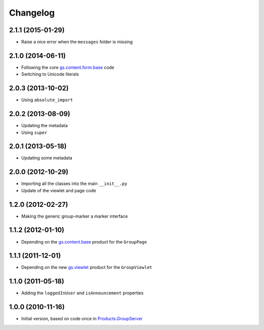 Changelog
=========

2.1.1 (2015-01-29)
------------------

* Raise a nice error when the ``messages`` folder is missing

2.1.0 (2014-06-11)
------------------

* Following the core `gs.content.form.base`_ code
* Switching to Unicode literals

.. _gs.content.form.base: https://github.com/groupserver/gs.content.form.base

2.0.3 (2013-10-02)
------------------

* Using ``absolute_import``

2.0.2 (2013-08-09)
------------------

* Updating the metadata
* Using ``super``

2.0.1 (2013-05-18)
------------------

* Updating some metadata

2.0.0 (2012-10-29)
------------------

* Importing all the classes into the main ``__init__.py``
* Update of the viewlet and page code

1.2.0 (2012-02-27)
------------------

* Making the generic group-marker a marker interface

1.1.2 (2012-01-10)
------------------

* Depending on the `gs.content.base`_ product for the
  ``GroupPage``

.. _gs.content.base: https://github.com/groupserver/gs.content.base

1.1.1 (2011-12-01)
------------------

* Depending on the new `gs.viewlet`_ product for the
  ``GroupViewlet``

.. _gs.viewlet: https://github.com/groupserver/gs.viewlet

1.1.0 (2011-05-18)
------------------

* Adding the ``loggedInUser`` and ``isAnnouncement`` properties

1.0.0 (2010-11-16)
------------------

* Initial version, based on code once in `Products.GroupServer`_

.. _Products.GroupServer: https://github.com/groupserver/Products.GroupServer
